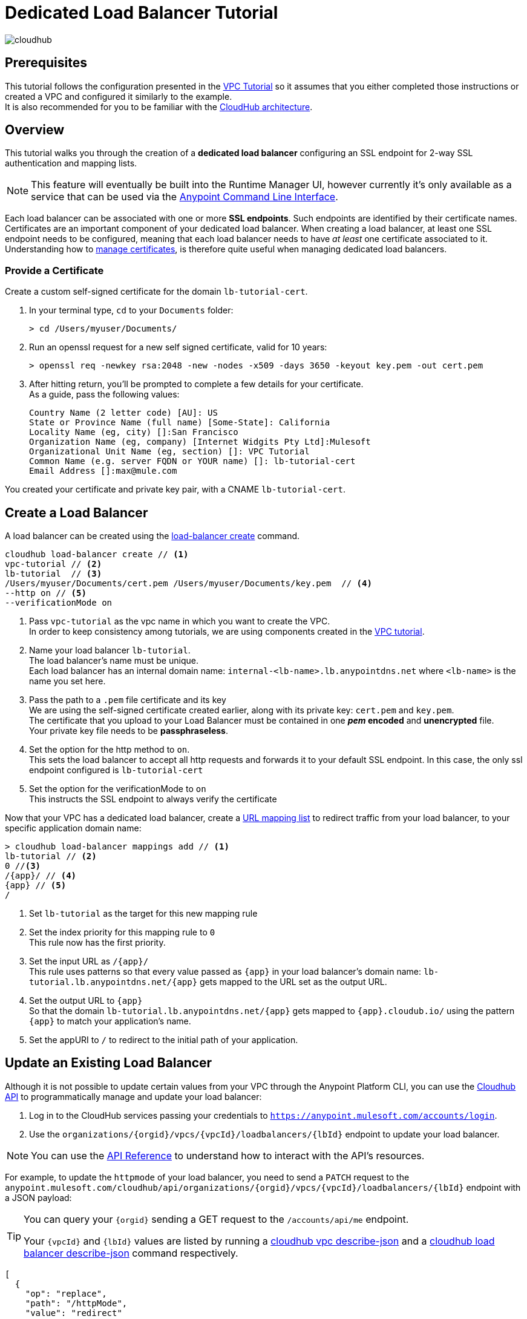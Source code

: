 = Dedicated Load Balancer Tutorial

image:cloudhub-logo.png[cloudhub]

== Prerequisites

This tutorial follows the configuration presented in the link:/runtime-manager/vpc-tutorial[VPC Tutorial] so it assumes that you either completed those instructions or created a VPC and configured it similarly to the example. +
It is also recommended for you to be familiar with the link:/runtime-manager/cloudhub-architecture[CloudHub architecture].

== Overview

This tutorial walks you through the creation of a *dedicated load balancer* configuring an SSL endpoint for 2-way SSL authentication and mapping lists.

[NOTE]
This feature will eventually be built into the Runtime Manager UI, however currently it’s only available as a service that can be used via the link:/runtime-manager/anypoint-platform-cli[Anypoint Command Line Interface].

Each load balancer can be associated with one or more *SSL endpoints*. Such endpoints are identified by their certificate names. +
Certificates are an important component of your dedicated load balancer. When creating a load balancer, at least one SSL endpoint needs to be configured, meaning that each load balancer needs to have _at least_ one certificate associated to it. +
Understanding how to link:/runtime-manager/cloudhub-dedicated-load-balancer#managing-certificates[manage certificates], is therefore quite useful when managing dedicated load balancers.

=== Provide a Certificate

Create a custom self-signed certificate for the domain `lb-tutorial-cert`. +

. In your terminal type, `cd` to your `Documents` folder:
+
[source,Example]
----
> cd /Users/myuser/Documents/
----
+
. Run an openssl request for a new self signed certificate, valid for 10 years:
+
[source,Example]
----
> openssl req -newkey rsa:2048 -new -nodes -x509 -days 3650 -keyout key.pem -out cert.pem
----
+
. After hitting return, you'll be prompted to complete a few details for your certificate.  +
As a guide, pass the following values:
+
[source,Example,linenums]
----
Country Name (2 letter code) [AU]: US
State or Province Name (full name) [Some-State]: California
Locality Name (eg, city) []:San Francisco
Organization Name (eg, company) [Internet Widgits Pty Ltd]:Mulesoft
Organizational Unit Name (eg, section) []: VPC Tutorial
Common Name (e.g. server FQDN or YOUR name) []: lb-tutorial-cert
Email Address []:max@mule.com
----

You created your certificate and private key pair, with a CNAME `lb-tutorial-cert`.

== Create a Load Balancer

A load balancer can be created using the link:/runtime-manager/anypoint-platform-cli#cloudhub-load-balancer-create[load-balancer create] command.

[source,Example]
----
cloudhub load-balancer create // <1>
vpc-tutorial // <2>
lb-tutorial  // <3>
/Users/myuser/Documents/cert.pem /Users/myuser/Documents/key.pem  // <4>
--http on // <5>
--verificationMode on
----
<1> Pass `vpc-tutorial` as the vpc name in which you want to create the VPC. +
In order to keep consistency among tutorials, we are using components created in the link:/runtime-manager/vpc-tutorial[VPC tutorial].
<2> Name your load balancer `lb-tutorial`. +
The load balancer's name must be unique. +
Each load balancer has an internal domain name: `internal-<lb-name>.lb.anypointdns.net` where `<lb-name>` is the name you set here.
<3> Pass the path to a `.pem` file certificate and its key +
We are using the self-signed certificate created earlier, along with its private key: `cert.pem` and `key.pem`. +
The certificate that you upload to your Load Balancer must be contained in one *_pem_ encoded* and *unencrypted* file. +
Your private key file needs to be *passphraseless*.
<4> Set the option for the http method to `on`. +
This sets the load balancer to accept all http requests and forwards it to your default SSL endpoint. In this case, the only ssl endpoint configured is `lb-tutorial-cert`
<5> Set the option for the verificationMode to `on` +
This instructs the SSL endpoint to always verify the certificate

Now that your VPC has a dedicated load balancer, create a link:/runtime-manager/cloudhub-dedicated-load-balancer#url-mapping[URL mapping list] to redirect traffic from your load balancer, to your specific application domain name:

[source,Example]
----
> cloudhub load-balancer mappings add // <1>
lb-tutorial // <2>
0 //<3>
/{app}/ // <4>
{app} // <5>
/
----

<1> Set `lb-tutorial` as the target for this new mapping rule
<2> Set the index priority for this mapping rule to `0` +
This rule now has the first priority.
<3> Set the input URL as `/{app}/` +
This rule uses patterns so that every value passed as `{app}` in your load balancer's domain name: `lb-tutorial.lb.anypointdns.net/{app}` gets mapped to the URL set as the output URL.
<4> Set the output URL to `{app}` +
So that the domain `lb-tutorial.lb.anypointdns.net/{app}` gets mapped to `{app}.cloudub.io/` using the pattern `{app}` to match your application's name.
<5> Set the appURI to `/` to redirect to the initial path of your application.

== Update an Existing Load Balancer

Although it is not possible to update certain values from your VPC through the Anypoint Platform CLI, you can use the link:https://anypoint.mulesoft.com/apiplatform/anypoint-platform/#/portals/organizations/68ef9520-24e9-4cf2-b2f5-620025690913/apis/8617/versions/85955/pages/107964[Cloudhub API] to programmatically manage and update your load balancer:

. Log in to the CloudHub services passing your credentials to `https://anypoint.mulesoft.com/accounts/login`.
. Use the `organizations/{orgid}/vpcs/{vpcId}/loadbalancers/{lbId}` endpoint to update your load balancer.

[NOTE]
You can use the link:https://anypoint.mulesoft.com/apiplatform/anypoint-platform/#/portals/organizations/68ef9520-24e9-4cf2-b2f5-620025690913/apis/8617/versions/85955/pages/107964[API Reference] to understand how to interact with the API's resources.

For example, to update the `httpmode` of your load balancer, you need to send a `PATCH` request to the `anypoint.mulesoft.com/cloudhub/api/organizations/{orgid}/vpcs/{vpcId}/loadbalancers/{lbId}` endpoint with a JSON payload:

[TIP]
--
You can query your `{orgid}` sending a GET request to the `/accounts/api/me` endpoint.

Your `{vpcId}` and `{lbId}` values are listed by running a link:/runtime-manager/anypoint-platform-cli#cloudhub-vpc-describe-json[cloudhub vpc describe-json] and a link:/runtime-manager/anypoint-platform-cli#cloudhub-load-balancer-describe-json[cloudhub load balancer describe-json] command respectively.
--

[source,json,linenums]
----
[
  {
    "op": "replace",
    "path": "/httpMode",
    "value": "redirect"
  }
]
----
